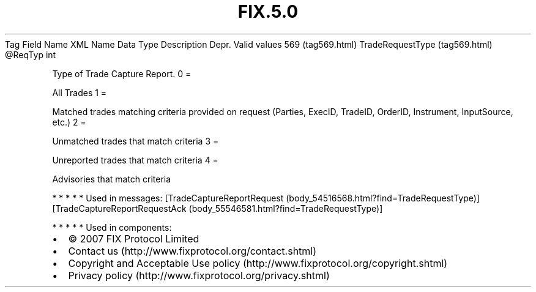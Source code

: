 .TH FIX.5.0 "" "" "Tag #569"
Tag
Field Name
XML Name
Data Type
Description
Depr.
Valid values
569 (tag569.html)
TradeRequestType (tag569.html)
\@ReqTyp
int
.PP
Type of Trade Capture Report.
0
=
.PP
All Trades
1
=
.PP
Matched trades matching criteria provided on request (Parties,
ExecID, TradeID, OrderID, Instrument, InputSource, etc.)
2
=
.PP
Unmatched trades that match criteria
3
=
.PP
Unreported trades that match criteria
4
=
.PP
Advisories that match criteria
.PP
   *   *   *   *   *
Used in messages:
[TradeCaptureReportRequest (body_54516568.html?find=TradeRequestType)]
[TradeCaptureReportRequestAck (body_55546581.html?find=TradeRequestType)]
.PP
   *   *   *   *   *
Used in components:

.PD 0
.P
.PD

.PP
.PP
.IP \[bu] 2
© 2007 FIX Protocol Limited
.IP \[bu] 2
Contact us (http://www.fixprotocol.org/contact.shtml)
.IP \[bu] 2
Copyright and Acceptable Use policy (http://www.fixprotocol.org/copyright.shtml)
.IP \[bu] 2
Privacy policy (http://www.fixprotocol.org/privacy.shtml)
